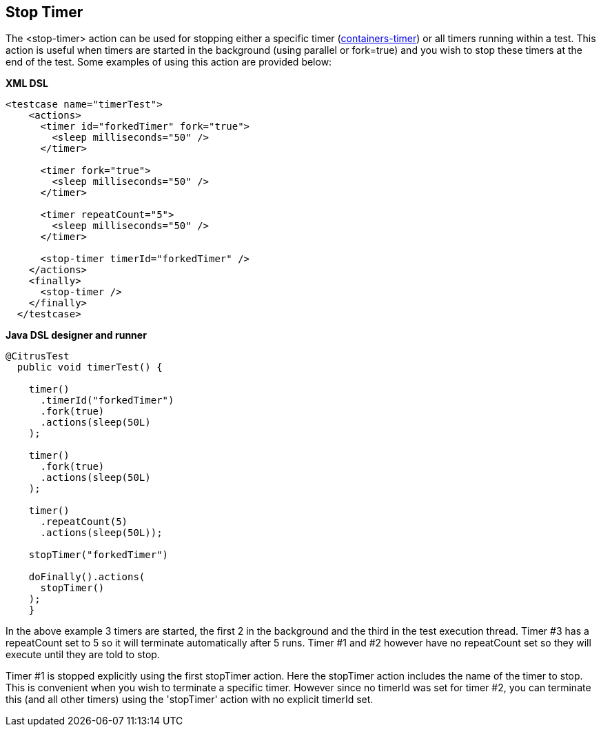 [[actions-stop-timer]]
== Stop Timer

The <stop-timer> action can be used for stopping either a specific timer (link:#containers-timer[containers-timer]) or all timers running within a test. This action is useful when timers are started in the background (using parallel or fork=true) and you wish to stop these timers at the end of the test. Some examples of using this action are provided below:

*XML DSL* 

[source,xml]
----
<testcase name="timerTest">
    <actions>
      <timer id="forkedTimer" fork="true">
        <sleep milliseconds="50" />
      </timer>

      <timer fork="true">
        <sleep milliseconds="50" />
      </timer>

      <timer repeatCount="5">
        <sleep milliseconds="50" />
      </timer>

      <stop-timer timerId="forkedTimer" />
    </actions>
    <finally>
      <stop-timer />
    </finally>
  </testcase>
----

*Java DSL designer and runner* 

[source,java]
----
@CitrusTest
  public void timerTest() {

    timer()
      .timerId("forkedTimer")
      .fork(true)
      .actions(sleep(50L)
    );

    timer()
      .fork(true)
      .actions(sleep(50L)
    );

    timer()
      .repeatCount(5)
      .actions(sleep(50L));

    stopTimer("forkedTimer")

    doFinally().actions(
      stopTimer()
    );
    }
----

In the above example 3 timers are started, the first 2 in the background and the third in the test execution thread. Timer #3 has a repeatCount set to 5 so it will terminate automatically after 5 runs. Timer #1 and #2 however have no repeatCount set so they will execute until they are told to stop.

Timer #1 is stopped explicitly using the first stopTimer action. Here the stopTimer action includes the name of the timer to stop. This is convenient when you wish to terminate a specific timer. However since no timerId was set for timer #2, you can terminate this (and all other timers) using the 'stopTimer' action with no explicit timerId set.